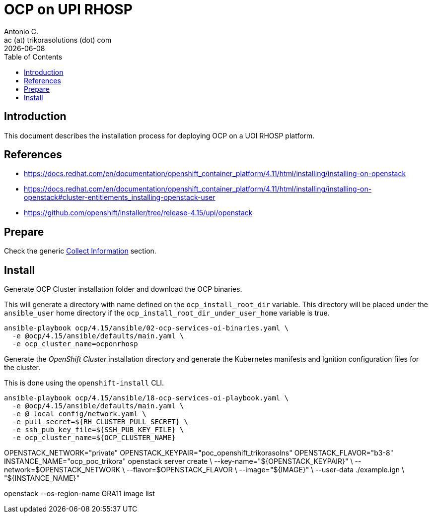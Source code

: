 = OCP on UPI RHOSP
Antonio C. <ac (at) trikorasolutions (dot) com>
:revdate: {docdate}
:icons: font
:toc: left
:toclevels: 3
:toc-title: Table of Contents
:description: OCP UPI Installation on Proxmox

== Introduction

[.lead]
This document describes the installation process for deploying OCP on a UOI 
 RHOSP platform.

== References

* https://docs.redhat.com/en/documentation/openshift_container_platform/4.11/html/installing/installing-on-openstack
* https://docs.redhat.com/en/documentation/openshift_container_platform/4.11/html/installing/installing-on-openstack#cluster-entitlements_installing-openstack-user
* https://github.com/openshift/installer/tree/release-4.15/upi/openstack

== Prepare

Check the generic 
 link:../README.adoc#collect-information[Collect Information] 
 section.


== Install

[.lead]
Generate OCP Cluster installation folder and download the OCP binaries.

This will generate a directory with name defined on the `ocp_install_root_dir`
 variable. This directory will be placed under the `ansible_user` home 
 directory if the `ocp_install_root_dir_under_user_home` variable is true.

[source,bash]
----
ansible-playbook ocp/4.15/ansible/02-ocp-services-oi-binaries.yaml \
  -e @ocp/4.15/ansible/defaults/main.yaml \
  -e ocp_cluster_name=ocponrhosp
----


[.lead]
Generate the _OpenShift Cluster_ installation directory and generate the 
 Kubernetes manifests and Ignition configuration files for the cluster.

This is done using the `openshift-install` CLI.

[source,bash]
----
ansible-playbook ocp/4.15/ansible/18-ocp-services-oi-playbook.yaml \
  -e @ocp/4.15/ansible/defaults/main.yaml \
  -e @_local_config/network.yaml \
  -e pull_secret=${RH_CLUSTER_PULL_SECRET} \
  -e ssh_pub_key_file=${SSH_PUB_KEY_FILE} \
  -e ocp_cluster_name=${OCP_CLUSTER_NAME}
----

OPENSTACK_NETWORK="private"
OPENSTACK_KEYPAIR="poc_openshift_trikorasolns"
OPENSTACK_FLAVOR="b3-8"
INSTANCE_NAME="ocp_poc_trikora"
openstack server create                \
     --key-name="${OPENSTACK_KEYPAIR}" \
     --network=$OPENSTACK_NETWORK      \
     --flavor=$OPENSTACK_FLAVOR        \
     --image="${IMAGE}"                \
     --user-data ./example.ign         \
     "${INSTANCE_NAME}"

openstack --os-region-name GRA11 image list
